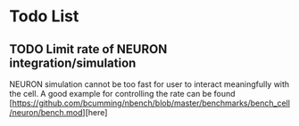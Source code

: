 * Todo List

** TODO Limit rate of NEURON integration/simulation

NEURON simulation cannot be too fast for user to interact meaningfully with the cell.
A good example for controlling the rate can be found [https://github.com/bcumming/nbench/blob/master/benchmarks/bench_cell/neuron/bench.mod][here]
